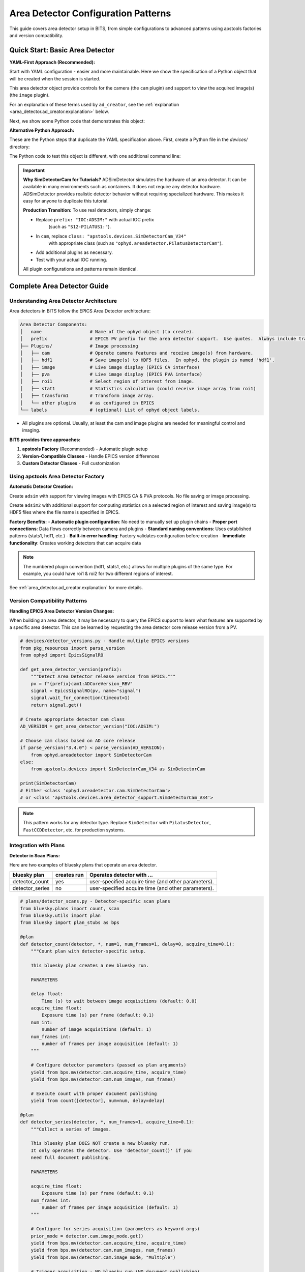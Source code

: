 .. _area_detectors:

Area Detector Configuration Patterns
=====================================

This guide covers area detector setup in BITS, from simple
configurations to advanced patterns using apstools factories and version
compatibility.

Quick Start: Basic Area Detector
---------------------------------

**YAML-First Approach (Recommended):**

Start with YAML configuration - easier and more maintainable.  Here we
show the specification of a Python object that will be created when the
session is started.

This area detector object provide controls for the camera (the ``cam``
plugin) and support to view the acquired image(s) (the ``image`` plugin).

.. code-block:: yaml
    :linenos:

    # 1. configs/devices.yml - Use apstools factory directly
    apstools.devices.ad_creator:
    - name: adsim
      prefix: "IOC:ADSIM:"  # EPICS PV prefix for this area detector instance.
      plugins:
      - cam  # The cam gets the image from the hardware.
          # In this case (ADSimDetector), the hardware is an EPICS simulation.
          class: "apstools.devices.SimDetectorCam_V34"
      - image  # no additional dictionary means to use default configuration from apstools
      labels: ["detectors"]

For an explanation of these terms used by ``ad_creator``, see the
:ref:`explanation <area_detector.ad_creator.explanation>` below.

Next, we show some Python code that demonstrates this object:

.. code-block:: python
    :linenos:

    # 2. Test immediately - this creates the 'adsim' detector object.
    from my_instrument.startup import *

    # Verify detector is functional.
    print(f"Detector: {adsim.name}, Connected: {adsim.connected}")

    # Test acquisition.
    RE(count([adsim]))

**Alternative Python Approach:**

These are the Python steps that duplicate the YAML specification above.  First,
create a Python file in the `devices/` directory:

.. code-block:: python
    :linenos:

    from apstools.devices import ad_creator

    # Create functional detector with Python code.
    adsim = ad_creator(
        prefix="IOC:ADSIM:",
        name="adsim",
        plugins=[
            {"name": "cam", "class": "apstools.devices.SimDetectorCam_V34"},
            "image",
        ]
        labels=["detectors"]
    )

The Python code to test this object is different, with one additional command line:

.. code-block:: python
    :linenos:

    # 2. Test immediately - this creates the 'adsim' detector object.
    from my_instrument.startup import *

    # Get the 'adsim' detector object from the ophyd object registry.
    adsim = oregistry["adsim"]

    # Verify detector is functional
    print(f"Detector: {adsim.name}, Connected: {adsim.connected}")

    # Test acquisition
    RE(count([adsim]))


.. important::
   **Why SimDetectorCam for Tutorials?** ADSimDetector simulates the hardware
   of an area detector.  It can be available in many environments such as
   containers.  It does not require any detector hardware. ADSimDetector
   provides realistic detector behavior without requiring specialized
   hardware. This makes it easy for anyone to duplicate this tutorial.

   **Production Transition:** To use real detectors, simply change:

   - Replace ``prefix: "IOC:ADSIM:"`` with actual IOC prefix
       (such as ``"S12-PILATUS1:"``).
   - In ``cam``, replace ``class: "apstools.devices.SimDetectorCam_V34"``
       with appropriate class (such as ``"ophyd.areadetector.PilatusDetectorCam"``).
   - Add additional plugins as necessary.
   - Test with your actual IOC running.

   All plugin configurations and patterns remain identical.

Complete Area Detector Guide
-----------------------------

Understanding Area Detector Architecture
~~~~~~~~~~~~~~~~~~~~~~~~~~~~~~~~~~~~~~~~

Area detectors in BITS follow the EPICS Area Detector architecture:

.. code-block:: text

    Area Detector Components:
    │   name                  # Name of the ophyd object (to create).
    │   prefix                # EPICS PV prefix for the area detector support.  Use quotes.  Always include trailing ":".
    ├── Plugins/              # Image processing
    │   ├── cam               # Operate camera features and receive image(s) from hardware.
    │   ├── hdf1              # Save image(s) to HDF5 files.  In ophyd, the plugin is named 'hdf1'.
    │   ├── image             # Live image display (EPICS CA interface)
    │   ├── pva               # Live image display (EPICS PVA interface)
    │   ├── roi1              # Select region of interest from image.
    │   ├── stat1             # Statistics calculation (could receive image array from roi1)
    │   ├── transform1        # Transform image array.
    │   └── other plugins     # as configured in EPICS
    └── labels                # (optional) List of ophyd object labels.

* All plugins are optional.  Usually, at least the cam and image plugins are
  needed for meaningful control and imaging.

**BITS provides three approaches:**

1. **apstools Factory** (Recommended) - Automatic plugin setup
2. **Version-Compatible Classes** - Handle EPICS version differences
3. **Custom Detector Classes** - Full customization

Using apstools Area Detector Factory
~~~~~~~~~~~~~~~~~~~~~~~~~~~~~~~~~~~~

**Automatic Detector Creation:**

Create ``adsim`` with support for viewing images with EPICS
CA & PVA protocols.  No file saving or image processing.

.. code-block:: yaml
    :linenos:

    apstools.devices.ad_creator:
    - name: adsim
      prefix: "IOC:ADSIM:"
      plugins:
      - cam
          class: "apstools.devices.SimDetectorCam_V34"
      - image
      - pva
      labels: ["detectors"]

Create ``adsim2`` with additional support for computing statistics on a
selected region of interest and saving image(s) to HDF5 files where the
file name is specified in EPICS.

.. code-block:: yaml
    :linenos:

    apstools.devices.ad_creator:
    - name: adsim2
      prefix: "IOC:ADSIM:"
      plugins:
      - cam
          class: "apstools.devices.SimDetectorCam_V34"
      - image
      - pva
      - roi1
      - stats1
      - hdf1:
          class: "apstools.devices.area_detector_support.AD_EpicsFileNameHDF5Plugin"
          # Path templates MUST end with a trailing `/`.
          read_path_template: "/gdata/dm/TEST/2025-2/"
          write_path_template: "/gdata/dm/TEST/2025-2/"
          kind: normal
      labels: ["detectors"]

**Factory Benefits:**
- **Automatic plugin configuration**: No need to manually set up plugin chains
- **Proper port connections**: Data flows correctly between camera and plugins
- **Standard naming conventions**: Uses established patterns (stats1, hdf1, etc.)
- **Built-in error handling**: Factory validates configuration before creation
- **Immediate functionality**: Creates working detectors that can acquire data

.. note::
   The numbered plugin convention (hdf1, stats1, etc.) allows for multiple
   plugins of the same type. For example, you could have roi1 & roi2 for
   two different regions of interest.

See :ref:`area_detector.ad_creator.explanation` for more details.

Version Compatibility Patterns
~~~~~~~~~~~~~~~~~~~~~~~~~~~~~~

**Handling EPICS Area Detector Version Changes:**

When building an area detector, it may be necessary to query the EPICS
support to learn what features are supported by a specific area
detector.  This can be learned by requesting the area detector core
release version from a PV.

.. code-block:: python

    # devices/detector_versions.py - Handle multiple EPICS versions
    from pkg_resources import parse_version
    from ophyd import EpicsSignalRO

    def get_area_detector_version(prefix):
        """Detect Area Detector release version from EPICS."""
        pv = f"{prefix}cam1:ADCoreVersion_RBV"
        signal = EpicsSignalRO(pv, name="signal")
        signal.wait_for_connection(timeout=1)
        return signal.get()

    # Create appropriate detector cam class
    AD_VERSION = get_area_detector_version("IOC:ADSIM:")

    # Choose cam class based on AD core release
    if parse_version("3.4.0") < parse_version(AD_VERSION):
        from ophyd.areadetector import SimDetectorCam
    else:
        from apstools.devices import SimDetectorCam_V34 as SimDetectorCam

    print(SimDetectorCam)
    # Either <class 'ophyd.areadetector.cam.SimDetectorCam'>
    # or <class 'apstools.devices.area_detector_support.SimDetectorCam_V34'>

.. note::
   This pattern works for any detector type. Replace ``SimDetector`` with
   ``PilatusDetector``, ``FastCCDDetector``, etc. for production systems.

Integration with Plans
~~~~~~~~~~~~~~~~~~~~~~~~~~

**Detector in Scan Plans:**

Here are two examples of bluesky plans that operate an area detector.

===============  ===========  ===================================================
bluesky plan     creates run  Operates detector with ...
===============  ===========  ===================================================
detector_count   yes          user-specified acquire time (and other parameters).
detector_series  no           user-specified acquire time (and other parameters).
===============  ===========  ===================================================

.. code-block:: python

    # plans/detector_scans.py - Detector-specific scan plans
    from bluesky.plans import count, scan
    from bluesky.utils import plan
    from bluesky import plan_stubs as bps

    @plan
    def detector_count(detector, *, num=1, num_frames=1, delay=0, acquire_time=0.1):
        """Count plan with detector-specific setup.

        This bluesky plan creates a new bluesky run.

        PARAMETERS

        delay float:
            Time (s) to wait between image acquisitions (default: 0.0)
        acquire_time float:
            Exposure time (s) per frame (default: 0.1)
        num int:
            number of image acquisitions (default: 1)
        num_frames int:
            number of frames per image acquisition (default: 1)
        """

        # Configure detector parameters (passed as plan arguments)
        yield from bps.mv(detector.cam.acquire_time, acquire_time)
        yield from bps.mv(detector.cam.num_images, num_frames)

        # Execute count with proper document publishing
        yield from count([detector], num=num, delay=delay)

    @plan
    def detector_series(detector, *, num_frames=1, acquire_time=0.1):
        """Collect a series of images.

        This bluesky plan DOES NOT create a new bluesky run.
        It only operates the detector. Use 'detector_count()' if you
        need full document publishing.

        PARAMETERS

        acquire_time float:
            Exposure time (s) per frame (default: 0.1)
        num_frames int:
            number of frames per image acquisition (default: 1)
        """

        # Configure for series acquisition (parameters as keyword args)
        prior_mode = detector.cam.image_mode.get()
        yield from bps.mv(detector.cam.acquire_time, acquire_time)
        yield from bps.mv(detector.cam.num_images, num_frames)
        yield from bps.mv(detector.cam.image_mode, "Multiple")

        # Trigger acquisition - NO bluesky run (NO document publishing)
        yield from bps.trigger_and_read([detector])
        yield from bps.mv(detector.cam.image_mode, prior_mode)

.. tip:: A bluesky plan that does not create a bluesky run is referred to as a *plan stub*.

**Detector Alignment Plan:**

.. code-block:: python

    # plans/detector_alignment.py - Detector positioning
    from apstools.plans import lineup2
    from bluesky import plan_stubs as bps

    def align_detector_distance(detector, positioner, *, reference_position,
                               scan_range=10, num_points=21):
        """Align positioner to area detector centroid."""

        # Ensure that the signal will be reported by the bluesky EunEngine.
        detector.stats1.kind = "hinted"
        detector.stats1.total.kind = "hinted"

        # Scan around nominal position (parameters as keyword args)
        yield from lineup2(
            [detector.stats1.total],
            positioner,
            reference_position - scan_range/2,
            reference_position + scan_range/2,
            num_points
        )

.. _area_detector.ad_creator.explanation:

ad_creator YAML Configuration
~~~~~~~~~~~~~~~~~~~~~~~~~~~~~

YAML specifications for area detector objects using ``ad_creator`` rely
on these terms.

* ``apstools.devices.ad_creator``: The Python callable (a class or function)
    that will be used to create the object.  All keyword arguments (kwargs) of this
    callable are specified as shown below.  It is not necessary to specify
    any kwargs that have the default value.

* ``- name: adsim``: The name of the Python object to be created.Must

    .. important:: The ``name`` *must* be unique amongst *all* Python
        object names to be created.

* ``prefix: "IOC:ADSIM:"``: The EPICS PV prefix.  Most callables call this
    ``prefix``. Verify with the callable source or documentation as necessary.

* ``plugins:``: Plugins configure how this area detector object interfaces
    with EPICS.  The ``ad_creator`` has standard names and defaults for many
    plugins.  If all the defaults are acceptable, it is not necessary to
    provide a kwargs dictionary.

    * ``cam``: This "plugin" is the interface with the hardware.  In area
        detector, it is the source of the image array.  This plugin provides
        the image array to other plugins.

        There is no default value for ``class``.  *It is always necessary to
        provide this kwarg.*  The value is text name of the camera class.
        This class will be imported by ``ad_creator``.  Alternatively,
        the Python reference to a camera class could be provided.

        For production detectors, use the class appropriate to your hardware,
        such as ``"ophyd.areadetector.PilatusDetectorCam"`` for a Pilatus
        area detector.

    * ``image``: This "plugin" receives the image array and makes it available
        (by EPICS Channel Access protocol, CA) from EPICS PVs.

    * ``pva``: This "plugin" receives the image array and makes it available
        (by EPICS PV Access protocol, PVA) from EPICS PVs.

        .. Further description of CA and PVA is out of scope here.
           Consult the EPICS area detector documentation for full details.

* ``labels: "IOC:ADSIM:"``: The EPICS PV prefix.  Most callables call this
    ``prefix``. Verify with the callable source or documentation as necessary.

For full description of the available plugins and their
configuration using ``ad_creator``, including how to modify or
describe additional plugins, consult the documentation in apstools.

.. comment-out for now
    Troubleshooting Area Detectors
    ~~~~~~~~~~~~~~~~~~~~~~~~~~~~~~

    **Common Issues and Practical Solutions:**

    1. **Connection Errors**:

    Various root causes are possible:

    * IOC not running
    * Wrong PV prefix
    * Wrong PV name(s)
    * IOC does not provide expected plugin
    * Wrong asyn PORT name

    .. TODO: show example of each error and how to fix

    2. **HDF5/JPEG/TIFF File Writing Problems** (always needs more than default setup):

    We'll show with the HDF5 File Plugin but similar instructions
    apply to the other file writers.

    * file writer mode Wrong
    * file path does not exist
    * auto save and related parameters
    * plugin not enabled

    .. TODO: show example of each error and how to fix

    3. Problems with the `hdf1` plugin and the `Capture_RBV` PV.
    .. TODO: Show the error message, show how to fix.

       hint: Plugin needs to be *primed*.  Show how with apstools.

       # Check for unprimed plugin, prime it if needed.
       from apstools.devices import AD_plugin_primed, AD_prime_plugin2
       if not AD_plugin_primed(adsim.hdf1):
           AD_prime_plugin2(adsim.hdf1)

    4. Plugin known to be in use by EPICS but not configured here:
    .. TODO: Show the error message, show how to fix.

       hint: ``adsim.validate_asyn_ports()`` will raise RuntimeError for uncofigured plugins.
       hint: ``adsimdet.visualize_asyn_digraph()`` draws a digraph.  Unconfigured ports will appear by themselves.

AI Integration Guidelines
~~~~~~~~~~~~~~~~~~~~~~~~

**bAIt Analysis Patterns:**

.. code-block:: python

    # AI rules for area detector validation
    def analyze_detector_config(detector_config):
        """bAIt rules for detector analysis."""

        validation_rules = {
            "version_compatibility": "Check for apstools mixins",
            "plugin_connections": "Verify proper port connections",
            "file_paths": "Ensure writable file paths",
            "memory_configuration": "Check buffer pool settings",
            "performance_optimization": "Validate acquisition settings"
        }

        return validate_detector_rules(detector_config, validation_rules)

Best Practices Summary
~~~~~~~~~~~~~~~~~~~~~~

**DO:**
- **Use apstools factory** for standard detectors - creates working detectors immediately
- **Follow numbered plugin conventions** (hdf1, stats1) - allows multiple plugins
- **Remove leading colons** from PV suffixes - correct EPICS naming
- **Configure HDF5 completely** - file_path, file_name, file_template required
- **Connect stats to ROI plugins** - proper data flow for analysis
- **Test with simulation first** - verify patterns before production hardware
- **Pass plan parameters as kwargs** - safer and clearer than positional args
- **Document Bluesky publishing differences** - critical for data collection

**DON'T:**
- Use "hdf5" or "stats" without numbers - breaks convention
- Include leading colons in plugin PV suffixes - incorrect naming
- Create examples that don't produce working detectors - no practical value
- Skip HDF5 detailed configuration - plugin won't function properly
- Connect stats plugins directly to camera when ROI analysis needed
- Assume all plans publish documents - some only trigger/read
- Hardcode parameters in plans - use kwargs for flexibility

**Validation Checklist:**

Before moving to production, verify your detector setup:

.. code-block:: python

    # Test detector functionality
    print(f"Connected: {detector.connected}")
    print(f"Plugins enabled: {detector.hdf1.enable.get()}")
    print(f"File path set: {detector.hdf1.file_path.get()}")

    # Test acquisition
    detector.stage()  # Should not raise exceptions
    detector.unstage()

    # Test with Bluesky
    RE(count([detector]))  # Should complete successfully

**Next Steps:**

1. :doc:`Create detector-specific scan plans <creating_plans>`
2. :doc:`Integrate with data management workflows <dm>`
3. :doc:`Set up queue server for detector operations <qserver>`
4. **Reference 12ID repository** for complete HDF5 configuration examples
